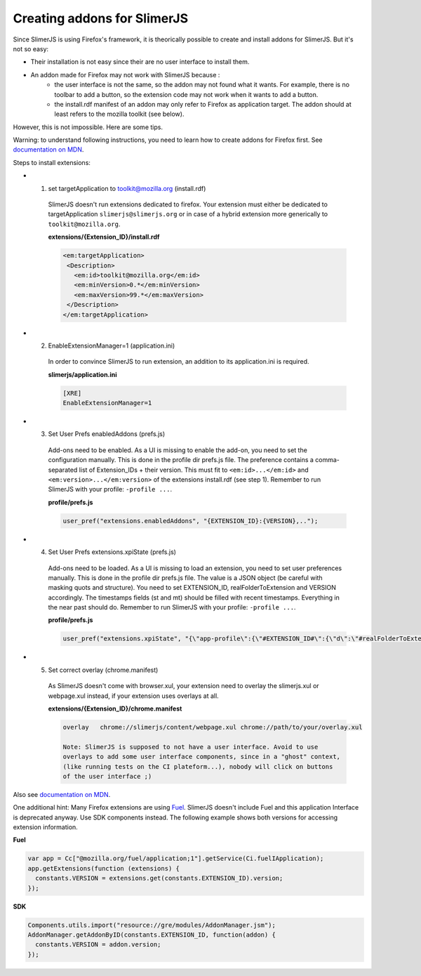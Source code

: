.. index:: Addons

================================
Creating addons for SlimerJS
================================

Since SlimerJS is using Firefox's framework, it is theorically possible to
create and install addons for SlimerJS. But it's not so easy:

- Their installation is not easy since their are no user interface to install them.
- An addon made for Firefox may not work with SlimerJS because :
   - the user interface is not the same, so the addon may not found
     what it wants. For example, there is no toolbar to add a button, so
     the extension code may not work when it wants to add a button.
   - the install.rdf manifest of an addon may only refer to Firefox as
     application target. The addon should at least refers to the mozilla toolkit
     (see below).

However, this is not impossible. Here are some tips.

Warning: to understand following instructions, you need to learn how to create
addons for Firefox first. See `documentation on MDN <https://developer.mozilla.org/en-US/Add-ons>`_.


Steps to install extensions:

- 1. set targetApplication to toolkit@mozilla.org (install.rdf)
   SlimerJS doesn't run extensions dedicated to firefox. Your extension must
   either be dedicated to targetApplication ``slimerjs@slimerjs.org`` or in case
   of a hybrid extension more generically to ``toolkit@mozilla.org``.

   **extensions/{Extension_ID}/install.rdf**

   .. code-block:: xml

    <em:targetApplication>
     <Description>
       <em:id>toolkit@mozilla.org</em:id>
       <em:minVersion>0.*</em:minVersion>
       <em:maxVersion>99.*</em:maxVersion>
     </Description>
    </em:targetApplication>

- 2. EnableExtensionManager=1 (application.ini)
   In order to convince SlimerJS to run extension, an addition to its
   application.ini is required.

   **slimerjs/application.ini**

   .. code-block:: bash

    [XRE]
    EnableExtensionManager=1

- 3. Set User Prefs enabledAddons (prefs.js)
   Add-ons need to be enabled. As a UI is missing to enable the add-on, you need
   to set the configuration manually. This is done in the profile dir prefs.js
   file. The preference contains a comma-separated list of Extension_IDs + their
   version. This must fit to ``<em:id>...</em:id>`` and
   ``<em:version>...</em:version>`` of the extensions install.rdf (see step 1).
   Remember to run SlimerJS with your profile: ``-profile ...``.

   **profile/prefs.js**

   .. code-block:: javascript

    user_pref("extensions.enabledAddons", "{EXTENSION_ID}:{VERSION},..");

- 4. Set User Prefs extensions.xpiState (prefs.js)
   Add-ons need to be loaded. As a UI is missing to load an extension, you need
   to set user preferences manually. This is done in the profile dir prefs.js
   file. The value is a JSON object (be careful with masking quots and
   structure). You need to set EXTENSION_ID, realFolderToExtension and VERSION
   accordingly. The timestamps fields (st and mt) should be filled with recent
   timestamps. Everything in the near past should do.
   Remember to run SlimerJS with your profile: ``-profile ...``.

   **profile/prefs.js**

   .. code-block:: javascript

    user_pref("extensions.xpiState", "{\"app-profile\":{\"#EXTENSION_ID#\":{\"d\":\"#realFolderToExtension#\",\"e\":true,\"v\":\"#VERSION#\",\"st\":1450636700000,\"mt\":1447437723000}}}");

- 5. Set correct overlay (chrome.manifest)
   As SlimerJS doesn't come with browser.xul, your extension need to overlay the
   slimerjs.xul or webpage.xul instead, if your extension uses overlays at all.

   **extensions/{Extension_ID}/chrome.manifest**

   .. code-block:: bash

    overlay   chrome://slimerjs/content/webpage.xul chrome://path/to/your/overlay.xul

    Note: SlimerJS is supposed to not have a user interface. Avoid to use
    overlays to add some user interface components, since in a "ghost" context,
    (like running tests on the CI plateform...), nobody will click on buttons
    of the user interface ;)
    

Also see `documentation on MDN <https://developer.mozilla.org/en-US/Add-ons>`_.


One additional hint: Many Firefox extensions are using `Fuel <https://developer.mozilla.org/en-US/docs/Mozilla/Tech/Toolkit_API/FUEL>`_.
SlimerJS doesn't include Fuel and this application Interface is deprecated
anyway. Use SDK components instead. The following example shows both versions
for accessing extension information.

**Fuel**

.. code-block:: javascript

    var app = Cc["@mozilla.org/fuel/application;1"].getService(Ci.fuelIApplication);
    app.getExtensions(function (extensions) {
      constants.VERSION = extensions.get(constants.EXTENSION_ID).version;
    });

**SDK**

.. code-block:: javascript

    Components.utils.import("resource://gre/modules/AddonManager.jsm");
    AddonManager.getAddonByID(constants.EXTENSION_ID, function(addon) {
      constants.VERSION = addon.version;
    });

